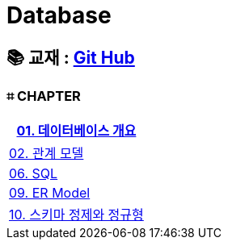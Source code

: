 = Database

== 📚 교재 : https://github.com/gikpreet/class-relational_database/tree/main[Git Hub]

=== ⌗ CHAPTER
|===
| link:/Module01[01. 데이터베이스 개요]

| link:/Module02[02. 관계 모델]

| link:/Module06[06. SQL]

| link:/Module09[09. ER Model]

| link:/Moduel10[10. 스키마 정제와 정규형]


|===









